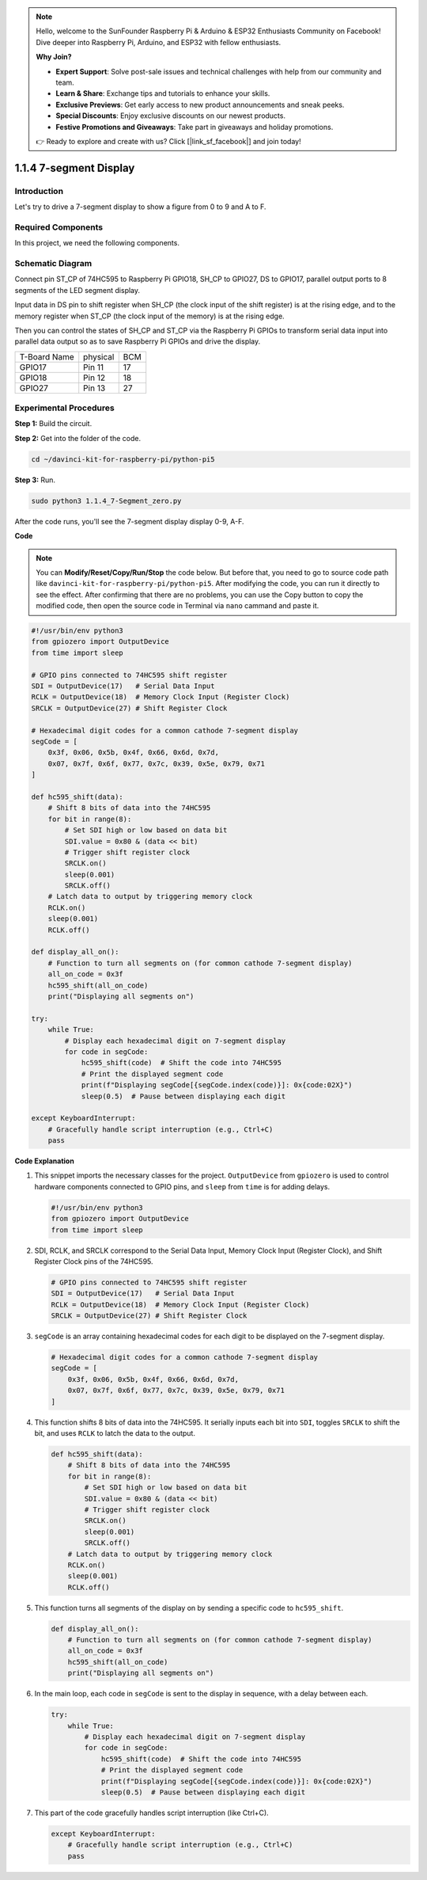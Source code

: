 .. note::

    Hello, welcome to the SunFounder Raspberry Pi & Arduino & ESP32 Enthusiasts Community on Facebook! Dive deeper into Raspberry Pi, Arduino, and ESP32 with fellow enthusiasts.

    **Why Join?**

    - **Expert Support**: Solve post-sale issues and technical challenges with help from our community and team.
    - **Learn & Share**: Exchange tips and tutorials to enhance your skills.
    - **Exclusive Previews**: Get early access to new product announcements and sneak peeks.
    - **Special Discounts**: Enjoy exclusive discounts on our newest products.
    - **Festive Promotions and Giveaways**: Take part in giveaways and holiday promotions.

    👉 Ready to explore and create with us? Click [|link_sf_facebook|] and join today!

.. _1.1.4_py_pi5:

1.1.4 7-segment Display
=============================

Introduction
-----------------

Let's try to drive a 7-segment display to show a figure from 0 to 9 and
A to F.

Required Components
------------------------------

In this project, we need the following components. 

.. image:: ../python_pi5/img/1.1.4_7_segment_list.png

.. raw:: html

   <br/>

Schematic Diagram
---------------------

Connect pin ST_CP of 74HC595 to Raspberry Pi GPIO18, SH_CP to GPIO27, DS
to GPIO17, parallel output ports to 8 segments of the LED segment
display. 

Input data in DS pin to shift register when SH_CP (the clock
input of the shift register) is at the rising edge, and to the memory
register when ST_CP (the clock input of the memory) is at the rising
edge. 

Then you can control the states of SH_CP and ST_CP via the
Raspberry Pi GPIOs to transform serial data input into parallel data
output so as to save Raspberry Pi GPIOs and drive the display.

============ ======== ===
T-Board Name physical BCM
GPIO17       Pin 11   17
GPIO18       Pin 12   18
GPIO27       Pin 13   27
============ ======== ===

.. image:: ../python_pi5/img/1.1.4_7_segment_schematic.png


Experimental Procedures
------------------------------

**Step 1:** Build the circuit.

.. image:: ../python_pi5/img/1.1.4_7-Segment_circuit.png

**Step 2:** Get into the folder of the code.

.. raw:: html

   <run></run>

.. code-block::

    cd ~/davinci-kit-for-raspberry-pi/python-pi5

**Step 3:** Run.

.. raw:: html

   <run></run>

.. code-block::

    sudo python3 1.1.4_7-Segment_zero.py

After the code runs, you'll see the 7-segment display display 0-9, A-F.

**Code**

.. note::
    You can **Modify/Reset/Copy/Run/Stop** the code below. But before that, you need to go to  source code path like ``davinci-kit-for-raspberry-pi/python-pi5``. After modifying the code, you can run it directly to see the effect. After confirming that there are no problems, you can use the Copy button to copy the modified code, then open the source code in Terminal via ``nano``  cammand and paste it.

.. raw:: html

    <run></run>

.. code-block:: python

   #!/usr/bin/env python3
   from gpiozero import OutputDevice
   from time import sleep

   # GPIO pins connected to 74HC595 shift register
   SDI = OutputDevice(17)   # Serial Data Input
   RCLK = OutputDevice(18)  # Memory Clock Input (Register Clock)
   SRCLK = OutputDevice(27) # Shift Register Clock

   # Hexadecimal digit codes for a common cathode 7-segment display
   segCode = [
       0x3f, 0x06, 0x5b, 0x4f, 0x66, 0x6d, 0x7d,
       0x07, 0x7f, 0x6f, 0x77, 0x7c, 0x39, 0x5e, 0x79, 0x71
   ]

   def hc595_shift(data):
       # Shift 8 bits of data into the 74HC595
       for bit in range(8):
           # Set SDI high or low based on data bit
           SDI.value = 0x80 & (data << bit)
           # Trigger shift register clock
           SRCLK.on()
           sleep(0.001)
           SRCLK.off()
       # Latch data to output by triggering memory clock
       RCLK.on()
       sleep(0.001)
       RCLK.off()

   def display_all_on():
       # Function to turn all segments on (for common cathode 7-segment display)
       all_on_code = 0x3f
       hc595_shift(all_on_code)
       print("Displaying all segments on")

   try:
       while True:
           # Display each hexadecimal digit on 7-segment display
           for code in segCode:
               hc595_shift(code)  # Shift the code into 74HC595
               # Print the displayed segment code
               print(f"Displaying segCode[{segCode.index(code)}]: 0x{code:02X}")
               sleep(0.5)  # Pause between displaying each digit

   except KeyboardInterrupt:
       # Gracefully handle script interruption (e.g., Ctrl+C)
       pass


**Code Explanation**

#. This snippet imports the necessary classes for the project. ``OutputDevice`` from ``gpiozero`` is used to control hardware components connected to GPIO pins, and ``sleep`` from ``time`` is for adding delays.

   .. code-block:: python

       #!/usr/bin/env python3
       from gpiozero import OutputDevice
       from time import sleep

#. SDI, RCLK, and SRCLK correspond to the Serial Data Input, Memory Clock Input (Register Clock), and Shift Register Clock pins of the 74HC595.

   .. code-block:: python

       # GPIO pins connected to 74HC595 shift register
       SDI = OutputDevice(17)   # Serial Data Input
       RCLK = OutputDevice(18)  # Memory Clock Input (Register Clock)
       SRCLK = OutputDevice(27) # Shift Register Clock


#. ``segCode`` is an array containing hexadecimal codes for each digit to be displayed on the 7-segment display.

   .. code-block:: python

       # Hexadecimal digit codes for a common cathode 7-segment display
       segCode = [
           0x3f, 0x06, 0x5b, 0x4f, 0x66, 0x6d, 0x7d,
           0x07, 0x7f, 0x6f, 0x77, 0x7c, 0x39, 0x5e, 0x79, 0x71
       ]

#. This function shifts 8 bits of data into the 74HC595. It serially inputs each bit into ``SDI``, toggles ``SRCLK`` to shift the bit, and uses ``RCLK`` to latch the data to the output.

   .. code-block:: python

       def hc595_shift(data):
           # Shift 8 bits of data into the 74HC595
           for bit in range(8):
               # Set SDI high or low based on data bit
               SDI.value = 0x80 & (data << bit)
               # Trigger shift register clock
               SRCLK.on()
               sleep(0.001)
               SRCLK.off()
           # Latch data to output by triggering memory clock
           RCLK.on()
           sleep(0.001)
           RCLK.off()

#. This function turns all segments of the display on by sending a specific code to ``hc595_shift``.

   .. code-block:: python

       def display_all_on():
           # Function to turn all segments on (for common cathode 7-segment display)
           all_on_code = 0x3f
           hc595_shift(all_on_code)
           print("Displaying all segments on")

#. In the main loop, each code in ``segCode`` is sent to the display in sequence, with a delay between each.

   .. code-block:: python

       try:
           while True:
               # Display each hexadecimal digit on 7-segment display
               for code in segCode:
                   hc595_shift(code)  # Shift the code into 74HC595
                   # Print the displayed segment code
                   print(f"Displaying segCode[{segCode.index(code)}]: 0x{code:02X}")
                   sleep(0.5)  # Pause between displaying each digit

#. This part of the code gracefully handles script interruption (like Ctrl+C).

   .. code-block:: python

       except KeyboardInterrupt:
           # Gracefully handle script interruption (e.g., Ctrl+C)
           pass

